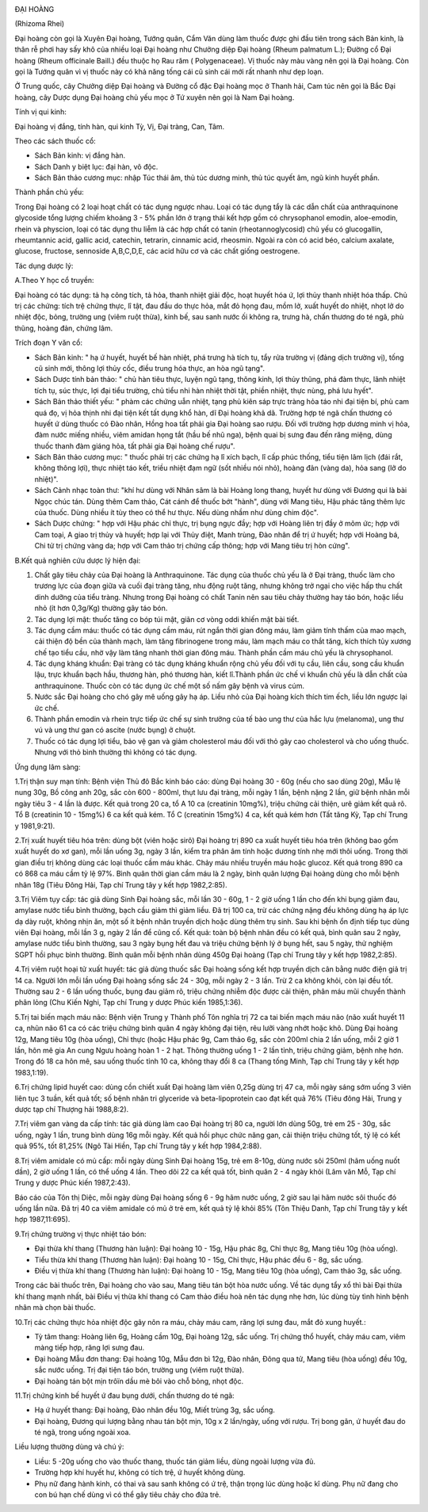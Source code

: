 |image0|

ĐẠI HOÀNG

(Rhizoma Rhei)

Đại hoàng còn gọi là Xuyên Đại hoàng, Tướng quân, Cẩm Văn dùng làm thuốc
được ghi đầu tiên trong sách Bản kinh, là thân rễ phơi hay sấy khô của
nhiều loại Đại hoàng như Chưởng diệp Đại hoàng (Rheum palmatum L.);
Đường cổ Đại hoàng (Rheum officinale Baill.) đều thuộc họ Rau răm (
Polygenaceae). Vị thuốc này màu vàng nên gọi là Đại hoàng. Còn gọi là
Tướng quân vì vị thuốc này có khả năng tống cái cũ sinh cái mới rất
nhanh như dẹp loạn.

Ở Trung quốc, cây Chưởng diệp Đại hoàng và Đường cổ đặc Đại hoàng mọc ở
Thanh hải, Cam túc nên gọi là Bắc Đại hoàng, cây Dược dụng Đại hoàng chủ
yếu mọc ở Tứ xuyên nên gọi là Nam Đại hoàng.

Tính vị qui kinh:

Đại hoàng vị đắng, tính hàn, qui kinh Tỳ, Vị, Đại tràng, Can, Tâm.

Theo các sách thuốc cổ:

-  Sách Bản kinh: vị đắng hàn.
-  Sách Danh y biệt lục: đại hàn, vô độc.
-  Sách Bản thảo cương mục: nhập Túc thái âm, thủ túc dương minh, thủ
   túc quyết âm, ngũ kinh huyết phần.

Thành phần chủ yếu:

Trong Đại hoàng có 2 loại hoạt chất có tác dụng ngược nhau. Loại có tác
dụng tẩy là các dẫn chất của anthraquinone glycoside tổng lượng chiếm
khoảng 3 - 5% phần lớn ở trạng thái kết hợp gồm có chrysophanol emodin,
aloe-emodin, rhein và physcion, loại có tác dụng thu liễm là các hợp
chất có tanin (rheotannoglycosid) chủ yếu có glucogallin, rheumtannic
acid, gallic acid, catechin, tetrarin, cinnamic acid, rheosmin. Ngoài ra
còn có acid béo, calcium axalate, glucose, fructose, sennoside
A,B,C,D,E, các acid hữu cơ và các chất giống oestrogene.

Tác dụng dược lý:

A.Theo Y học cổ truyền:

Đại hoàng có tác dụng: tả hạ công tích, tả hỏa, thanh nhiệt giải độc,
hoạt huyết hóa ứ, lợi thủy thanh nhiệt hóa thấp. Chủ trị các chứng: tích
trệ chứng thực, lî tật, đau đầu do thực hỏa, mắt đỏ họng đau, mồm lở,
xuất huyết do nhiệt, nhọt lở do nhiệt độc, bỏng, trường ung (viêm ruột
thừa), kinh bế, sau sanh nước ối không ra, trưng hà, chấn thương do té
ngã, phù thũng, hoàng đản, chứng lâm.

Trích đoạn Y văn cổ:

-  Sách Bản kinh: " hạ ứ huyết, huyết bế hàn nhiệt, phá trưng hà tích
   tụ, tẩy rửa trường vị (đảng dịch trường vị), tống cũ sinh mới, thông
   lợi thủy cốc, điều trung hóa thực, an hòa ngũ tạng".
-  Sách Dược tính bản thảo: " chủ hàn tiêu thực, luyện ngũ tạng, thông
   kinh, lợi thủy thũng, phá đàm thực, lãnh nhiệt tích tụ, súc thực, lợi
   đại tiểu trường, chủ tiểu nhi hàn nhiệt thời tật, phiền nhiệt, thực
   nùng, phá lưu hyết".
-  Sách Bản thảo thiết yếu: " phàm các chứng uẫn nhiệt, tạng phủ kiên
   sáp trực tràng hỏa táo nhi đại tiện bí, phù cam quá đọ, vị hỏa thịnh
   nhi đại tiện kết tất dụng khổ hàn, dĩ Đại hoàng khả dã. Trường hợp té
   ngã chấn thương có huyết ứ dùng thuốc có Đào nhân, Hồng hoa tất phải
   gia Đại hoàng sao rượu. Đối với trường hợp dương minh vị hỏa, đàm
   nước miếng nhiều, viêm amidan họng tắt (hầu bế nhũ nga), bệnh quai bị
   sưng đau đến răng miệng, dùng thuốc thanh đàm giáng hỏa, tất phải gia
   Đại hoàng chế rượu".
-  Sách Bản thảo cương mục: " thuốc phải trị các chứng hạ lî xích bạch,
   lî cấp phúc thống, tiểu tiện lâm lịch (đái rắt, không thông lợi),
   thực nhiệt táo kết, triều nhiệt đạm ngữ (sốt nhiều nói nhỏ), hoàng
   đản (vàng da), hỏa sang (lở do nhiệt)".
-  Sách Cảnh nhạc toàn thư: "khí hư dùng với Nhân sâm là bài Hoàng long
   thang, huyết hư dùng với Đương qui là bài Ngọc chúc tán. Dùng thêm
   Cam thảo, Cát cánh để thuốc bớt "hành", dùng với Mang tiêu, Hậu phác
   tăng thêm lực của thuốc. Dùng nhiều ít tùy theo có thể hư thực. Nếu
   dùng nhầm như dùng chim độc".
-  Sách Dược chứng: " hợp với Hậu phác chỉ thực, trị bụng ngực đầy; hợp
   với Hoàng liên trị đầy ở mõm ức; hợp với Cam toại, A giao trị thủy và
   huyết; hợp lại với Thủy điệt, Manh trùng, Đào nhân để trị ứ huyết;
   hợp với Hoàng bá, Chi tử trị chứng vàng da; hợp với Cam thảo trị
   chứng cấp thông; hợp với Mang tiêu trị hòn cứng".

B.Kết quả nghiên cứu dược lý hiện đại:

#. Chất gây tiêu chảy của Đại hoàng là Anthraquinone. Tác dụng của thuốc
   chủ yếu là ở Đại tràng, thuốc làm cho trương lực của đoạn giữa và
   cuối đại tràng tăng, nhu động ruột tăng, nhưng không trở ngại cho
   việc hấp thu chất dinh dưỡng của tiểu tràng. Nhưng trong Đại hoàng có
   chất Tanin nên sau tiêu chảy thường hay táo bón, hoặc liều nhỏ (ít
   hơn 0,3g/Kg) thường gây táo bón.
#. Tác dụng lợi mật: thuốc tăng co bóp túi mật, giãn cơ vòng oddi khiến
   mật bài tiết.
#. Tác dụng cầm máu: thuốc có tác dụng cầm máu, rút ngắn thời gian đông
   máu, làm giảm tính thấm của mao mạch, cải thiện độ bền của thành
   mạch, làm tăng fibrinogene trong máu, làm mạch máu co thắt tăng, kích
   thích tủy xương chế tạo tiểu cầu, nhờ vậy làm tăng nhanh thời gian
   đông máu. Thành phần cầm máu chủ yếu là chrysophanol.
#. Tác dụng kháng khuẩn: Đại tràng có tác dụng kháng khuẩn rộng chủ yếu
   đối với tụ cầu, liên cầu, song cầu khuẩn lậu, trực khuẩn bạch hầu,
   thương hàn, phó thương hàn, kiết lî.Thành phần ức chế vi khuẩn chủ
   yếu là dẫn chất của anthraquinone. Thuốc còn có tác dụng ức chế một
   số nấm gây bệnh và virus cúm.
#. Nước sắc Đại hoàng cho chó gây mê uống gây hạ áp. Liều nhỏ của Đại
   hoàng kích thích tim ếch, liều lớn ngược lại ức chế.
#. Thành phần emodin và rhein trực tiếp ức chế sự sinh trưởng của tế bào
   ung thư của hắc lựu (melanoma), ung thư vú và ung thư gan có ascite
   (nước bụng) ở chuột.
#. Thuốc có tác dụng lợi tiểu, bảo vệ gan và giảm cholesterol máu đối
   với thỏ gây cao cholesterol và cho uống thuốc. Nhưng với thỏ bình
   thường thì không có tác dụng.

Ứng dụng lâm sàng:

1.Trị thận suy mạn tính: Bệnh viện Thủ đô Bắc kinh báo cáo: dùng Đại
hoàng 30 - 60g (nếu cho sao dùng 20g), Mẫu lệ nung 30g, Bồ công anh 20g,
sắc còn 600 - 800ml, thụt lưu đại tràng, mỗi ngày 1 lần, bệnh nặng 2
lần, giữ bệnh nhân mỗi ngày tiêu 3 - 4 lần là được. Kết quả trong 20 ca,
tổ A 10 ca (creatinin 10mg%), triệu chứng cải thiện, urê giảm kết quả
rõ. Tổ B (creatinin 10 - 15mg%) 6 ca kết quả kém. Tổ C (creatinin 15mg%)
4 ca, kết quả kém hơn (Tất tăng Kỳ, Tạp chí Trung y 1981,9:21).

2.Trị xuất huyết tiêu hóa trên: dùng bột (viên hoặc sirô) Đại hoàng trị
890 ca xuất huyết tiêu hóa trên (không bao gồm xuất huyết do xơ gan),
mỗi lần uống 3g, ngày 3 lần, kiểm tra phân âm tính hoặc dương tính nhẹ
mới thôi uống. Trong thời gian điều trị không dùng các loại thuốc cầm
máu khác. Chảy máu nhiều truyền máu hoặc glucoz. Kết quả trong 890 ca có
868 ca máu cầm tỷ lệ 97%. Bình quân thời gian cầm máu là 2 ngày, bình
quân lượng Đại hoàng dùng cho mỗi bệnh nhân 18g (Tiêu Đông Hải, Tạp chí
Trung tây y kết hợp 1982,2:85).

3.Trị Viêm tụy cấp: tác giả dùng Sinh Đại hoàng sắc, mỗi lần 30 - 60g, 1
- 2 giờ uống 1 lần cho đến khi bụng giảm đau, amylase nước tiểu bình
thường, bạch cầu giảm thì giảm liều. Đã trị 100 ca, trừ các chứng nặng
đều không dùng hạ áp lực dạ dày ruột, không nhịn ăn, một số ít bệnh nhân
truyền dịch hoặc dùng thêm trụ sinh. Sau khi bệnh ổn định tiếp tục dùng
viên Đại hoàng, mỗi lần 3 g, ngày 2 lần để cũng cố. Kết quả: toàn bộ
bệnh nhân đều có kết quả, bình quân sau 2 ngày, amylase nước tiểu bình
thường, sau 3 ngày bụng hết đau và triệu chứng bệnh lý ở bụng hết, sau 5
ngày, thử nghiệm SGPT hồi phục bình thường. Bình quân mỗi bệnh nhân dùng
450g Đại hoàng (Tạp chí Trung tây y kết hợp 1982,2:85).

4.Trị viêm ruột hoại tử xuất huyết: tác giả dùng thuốc sắc Đại hoàng
sống kết hợp truyền dịch cân bằng nước điện giả trị 14 ca. Người lớn mỗi
lần uống Đại hoàng sống sắc 24 - 30g, mỗi ngày 2 - 3 lần. Trừ 2 ca không
khỏi, còn lại đều tốt. Thường sau 2 - 6 lần uống thuốc, bụng đau giảm
rõ, triệu chứng nhiễm độc được cải thiện, phân máu mũi chuyển thành phân
lỏng (Chu Kiến Nghi, Tạp chí Trung y dược Phúc kiến 1985,1:36).

5.Trị tai biến mạch máu não: Bệnh viện Trung y Thành phố Tôn nghĩa trị
72 ca tai biến mạch máu não (não xuất huyết 11 ca, nhũn não 61 ca có
các triệu chứng bình quân 4 ngày không đại tiện, rêu lưỡi vàng nhớt hoặc
khô. Dùng Đại hoàng 12g, Mang tiêu 10g (hòa uống), Chỉ thực (hoặc Hậu
phác 9g, Cam thảo 6g, sắc còn 200ml chia 2 lần uống, mỗi 2 giờ 1 lần,
hôn mê gia An cung Ngưu hoàng hoàn 1 - 2 hạt. Thông thường uống 1 - 2
lần tỉnh, triệu chứng giảm, bệnh nhẹ hơn. Trong đó 18 ca hôn mê, sau
uống thuốc tỉnh 10 ca, không thay đổi 8 ca (Thang tống Minh, Tạp chí
Trung tây y kết hợp 1983,1:19).

6.Trị chứng lipid huyết cao: dùng cồn chiết xuất Đại hoàng làm viên
0,25g dùng trị 47 ca, mỗi ngày sáng sớm uống 3 viên liên tục 3 tuần, kết
quả tốt; số bệnh nhân tri glyceride và beta-lipoprotein cao đạt kết quả
76% (Tiêu đông Hải, Trung y dược tạp chí Thượng hải 1988,8:2).

7.Trị viêm gan vàng da cấp tính: tác giả dùng làm cao Đại hoàng trị 80
ca, người lớn dùng 50g, trẻ em 25 - 30g, sắc uống, ngày 1 lần, trung
bình dùng 16g mỗi ngày. Kết quả hồi phục chức năng gan, cải thiện triệu
chứng tốt, tỷ lệ có kết quả 95%, tốt 81,25% (Ngô Tài Hiền, Tạp chí
Trung tây y kết hợp 1984,2:88).

8.Trị viêm amidale có mủ cấp: mỗi ngày dùng Sinh Đại hoàng 15g, trẻ em
8-10g, dùng nước sôi 250ml (hãm uống nuốt dần), 2 giờ uống 1 lần, có thể
uống 4 lần. Theo dõi 22 ca kết quả tốt, bình quân 2 - 4 ngày khỏi (Lâm
văn Mỗ, Tạp chí Trung y dược Phúc kiến 1987,2:43).

Báo cáo của Tôn thị Diệc, mỗi ngày dùng Đại hoàng sống 6 - 9g hãm nước
uống, 2 giờ sau lại hãm nước sôi thuốc đó uống lần nữa. Đã trị 40 ca
viêm amidale có mủ ở trẻ em, kết quả tỷ lệ khỏi 85% (Tôn Thiệu Danh,
Tạp chí Trung tây y kết hợp 1987,11:695).

9.Trị chứng trường vị thực nhiệt táo bón:

-  Đại thừa khí thang (Thương hàn luận): Đại hoàng 10 - 15g, Hậu phác
   8g, Chỉ thực 8g, Mang tiêu 10g (hòa uống).
-  Tiểu thừa khí thang (Thương hàn luận): Đại hoàng 10 - 15g, Chỉ thực,
   Hậu phác đều 6 - 8g, sắc uống.
-  Điều vị thừa khí thang (Thương hàn luận): Đại hoàng 10 - 15g, Mang
   tiêu 10g (hòa uống), Cam thảo 3g, sắc uống.

Trong các bài thuốc trên, Đại hoàng cho vào sau, Mang tiêu tán bột hòa
nước uống. Về tác dụng tẩy xổ thì bài Đại thừa khí thang mạnh nhất, bài
Điều vị thừa khí thang có Cam thảo điều hoà nên tác dụng nhẹ hơn, lúc
dùng tùy tình hình bệnh nhân mà chọn bài thuốc.

10.Trị các chứng thực hỏa nhiệt độc gây nôn ra máu, chảy máu cam, răng
lợi sưng đau, mắt đỏ xung huyết.:

-  Tỳ tâm thang: Hoàng liên 6g, Hoàng cầm 10g, Đại hoàng 12g, sắc uống.
   Trị chứng thổ huyết, chảy máu cam, viêm màng tiếp hợp, răng lợi sưng
   đau.
-  Đại hoàng Mẫu đơn thang: Đại hoàng 10g, Mẫu đơn bì 12g, Đào nhân,
   Đông qua tử, Mang tiêu (hòa uống) đều 10g, sắc nước uống. Trị đại
   tiện táo bón, trường ung (viêm ruột thừa).
-  Đại hoàng tán bột mịn trôïn dầu mè bôi vào chỗ bỏng, nhọt độc.

11.Trị chứng kinh bế huyết ứ đau bụng dưới, chấn thương do té ngã:

-  Hạ ứ huyết thang: Đại hoàng, Đào nhân đều 10g, Miết trùng 3g, sắc
   uống.
-  Đại hoàng, Đương qui lượng bằng nhau tán bột mịn, 10g x 2 lần/ngày,
   uống với rượu. Trị bong gân, ứ huyết đau do té ngã, trong uống ngoài
   xoa.

Liều lượng thường dùng và chú ý:

-  Liều: 5 -20g uống cho vào thuốc thang, thuốc tán giảm liều, dùng
   ngoài lượng vừa đủ.
-  Trường hợp khí huyết hư, không có tích trệ, ứ huyết không dùng.
-  Phụ nữ đang hành kinh, có thai và sau sanh không có ứ trệ, thận trọng
   lúc dùng hoặc kî dùng. Phụ nữ đang cho con bú hạn chế dùng vì có thể
   gây tiêu chảy cho đứa trẻ.

 

.. |image0| image:: DAIHOANG.JPG
   :width: 50px
   :height: 50px
   :target: DAIHOANG_.HTM
